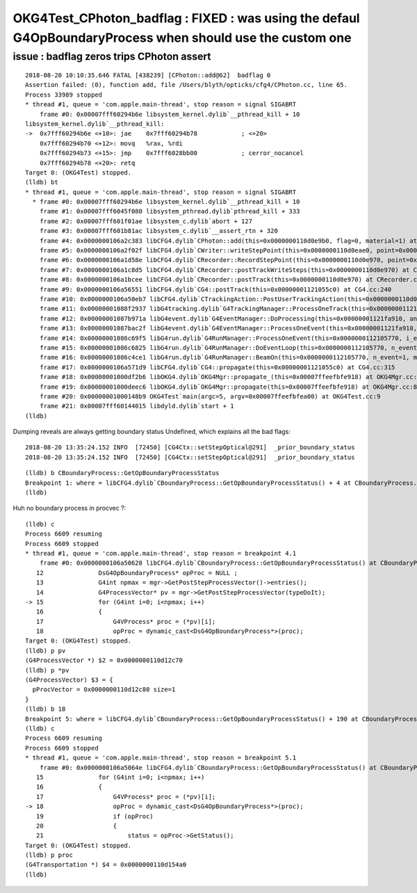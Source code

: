 OKG4Test_CPhoton_badflag : FIXED : was using the defaul G4OpBoundaryProcess when should use the custom one
============================================================================================================

issue : badflag zeros trips CPhoton assert
--------------------------------------------

::

    2018-08-20 10:10:35.646 FATAL [438239] [CPhoton::add@62]  badflag 0
    Assertion failed: (0), function add, file /Users/blyth/opticks/cfg4/CPhoton.cc, line 65.
    Process 33989 stopped
    * thread #1, queue = 'com.apple.main-thread', stop reason = signal SIGABRT
        frame #0: 0x00007fff60294b6e libsystem_kernel.dylib`__pthread_kill + 10
    libsystem_kernel.dylib`__pthread_kill:
    ->  0x7fff60294b6e <+10>: jae    0x7fff60294b78            ; <+20>
        0x7fff60294b70 <+12>: movq   %rax, %rdi
        0x7fff60294b73 <+15>: jmp    0x7fff6028bb00            ; cerror_nocancel
        0x7fff60294b78 <+20>: retq   
    Target 0: (OKG4Test) stopped.
    (lldb) bt
    * thread #1, queue = 'com.apple.main-thread', stop reason = signal SIGABRT
      * frame #0: 0x00007fff60294b6e libsystem_kernel.dylib`__pthread_kill + 10
        frame #1: 0x00007fff6045f080 libsystem_pthread.dylib`pthread_kill + 333
        frame #2: 0x00007fff601f01ae libsystem_c.dylib`abort + 127
        frame #3: 0x00007fff601b81ac libsystem_c.dylib`__assert_rtn + 320
        frame #4: 0x0000000106a2c383 libCFG4.dylib`CPhoton::add(this=0x0000000110d0e9b0, flag=0, material=1) at CPhoton.cc:65
        frame #5: 0x0000000106a2f02f libCFG4.dylib`CWriter::writeStepPoint(this=0x0000000110d0eae0, point=0x00000001124d5650, flag=0, material=1) at CWriter.cc:115
        frame #6: 0x0000000106a1d58e libCFG4.dylib`CRecorder::RecordStepPoint(this=0x0000000110d0e970, point=0x00000001124d5650, flag=0, material=1, boundary_status=Undefined, (null)="POST") at CRecorder.cc:467
        frame #7: 0x0000000106a1c8d5 libCFG4.dylib`CRecorder::postTrackWriteSteps(this=0x0000000110d0e970) at CRecorder.cc:403
        frame #8: 0x0000000106a1bcee libCFG4.dylib`CRecorder::postTrack(this=0x0000000110d0e970) at CRecorder.cc:132
        frame #9: 0x0000000106a56551 libCFG4.dylib`CG4::postTrack(this=0x00000001121055c0) at CG4.cc:240
        frame #10: 0x0000000106a50eb7 libCFG4.dylib`CTrackingAction::PostUserTrackingAction(this=0x0000000110d0ec10, track=0x00000001124d4ac0) at CTrackingAction.cc:93
        frame #11: 0x00000001088f2937 libG4tracking.dylib`G4TrackingManager::ProcessOneTrack(this=0x00000001121fa9a0, apValueG4Track=0x00000001124d4ac0) at G4TrackingManager.cc:140
        frame #12: 0x00000001087b971a libG4event.dylib`G4EventManager::DoProcessing(this=0x00000001121fa910, anEvent=0x00000001124d2250) at G4EventManager.cc:185
        frame #13: 0x00000001087bac2f libG4event.dylib`G4EventManager::ProcessOneEvent(this=0x00000001121fa910, anEvent=0x00000001124d2250) at G4EventManager.cc:338
        frame #14: 0x00000001086c69f5 libG4run.dylib`G4RunManager::ProcessOneEvent(this=0x0000000112105770, i_event=0) at G4RunManager.cc:399
        frame #15: 0x00000001086c6825 libG4run.dylib`G4RunManager::DoEventLoop(this=0x0000000112105770, n_event=1, macroFile=0x0000000000000000, n_select=-1) at G4RunManager.cc:367
        frame #16: 0x00000001086c4ce1 libG4run.dylib`G4RunManager::BeamOn(this=0x0000000112105770, n_event=1, macroFile=0x0000000000000000, n_select=-1) at G4RunManager.cc:273
        frame #17: 0x0000000106a571d9 libCFG4.dylib`CG4::propagate(this=0x00000001121055c0) at CG4.cc:315
        frame #18: 0x00000001000df2b6 libOKG4.dylib`OKG4Mgr::propagate_(this=0x00007ffeefbfe918) at OKG4Mgr.cc:141
        frame #19: 0x00000001000deec6 libOKG4.dylib`OKG4Mgr::propagate(this=0x00007ffeefbfe918) at OKG4Mgr.cc:84
        frame #20: 0x00000001000148b9 OKG4Test`main(argc=5, argv=0x00007ffeefbfea00) at OKG4Test.cc:9
        frame #21: 0x00007fff60144015 libdyld.dylib`start + 1
    (lldb) 


Dumping reveals are always getting boundary status Undefined, which explains all the bad flags::

    2018-08-20 13:35:24.152 INFO  [72450] [CG4Ctx::setStepOptical@291]  _prior_boundary_status                           Undefined _boundary_status                           Undefined
    2018-08-20 13:35:24.152 INFO  [72450] [CG4Ctx::setStepOptical@291]  _prior_boundary_status                           Undefined _boundary_status                           Undefined

::

    (lldb) b CBoundaryProcess::GetOpBoundaryProcessStatus
    Breakpoint 1: where = libCFG4.dylib`CBoundaryProcess::GetOpBoundaryProcessStatus() + 4 at CBoundaryProcess.cc:7, address = 0x000000000011b594
    (lldb) 




Huh no boundary process in procvec ?::

    (lldb) c
    Process 6609 resuming
    Process 6609 stopped
    * thread #1, queue = 'com.apple.main-thread', stop reason = breakpoint 4.1
        frame #0: 0x0000000106a50628 libCFG4.dylib`CBoundaryProcess::GetOpBoundaryProcessStatus() at CBoundaryProcess.cc:15
       12  	        DsG4OpBoundaryProcess* opProc = NULL ;  
       13  	        G4int npmax = mgr->GetPostStepProcessVector()->entries();
       14  	        G4ProcessVector* pv = mgr->GetPostStepProcessVector(typeDoIt);
    -> 15  	        for (G4int i=0; i<npmax; i++) 
       16  	        {
       17  	            G4VProcess* proc = (*pv)[i];
       18  	            opProc = dynamic_cast<DsG4OpBoundaryProcess*>(proc);
    Target 0: (OKG4Test) stopped.
    (lldb) p pv
    (G4ProcessVector *) $2 = 0x0000000110d12c70
    (lldb) p *pv
    (G4ProcessVector) $3 = {
      pProcVector = 0x0000000110d12c80 size=1
    }
    (lldb) b 18
    Breakpoint 5: where = libCFG4.dylib`CBoundaryProcess::GetOpBoundaryProcessStatus() + 190 at CBoundaryProcess.cc:18, address = 0x0000000106a5064e
    (lldb) c
    Process 6609 resuming
    Process 6609 stopped
    * thread #1, queue = 'com.apple.main-thread', stop reason = breakpoint 5.1
        frame #0: 0x0000000106a5064e libCFG4.dylib`CBoundaryProcess::GetOpBoundaryProcessStatus() at CBoundaryProcess.cc:18
       15  	        for (G4int i=0; i<npmax; i++) 
       16  	        {
       17  	            G4VProcess* proc = (*pv)[i];
    -> 18  	            opProc = dynamic_cast<DsG4OpBoundaryProcess*>(proc);
       19  	            if (opProc) 
       20  	            { 
       21  	                status = opProc->GetStatus(); 
    Target 0: (OKG4Test) stopped.
    (lldb) p proc
    (G4Transportation *) $4 = 0x0000000110d154a0
    (lldb) 





